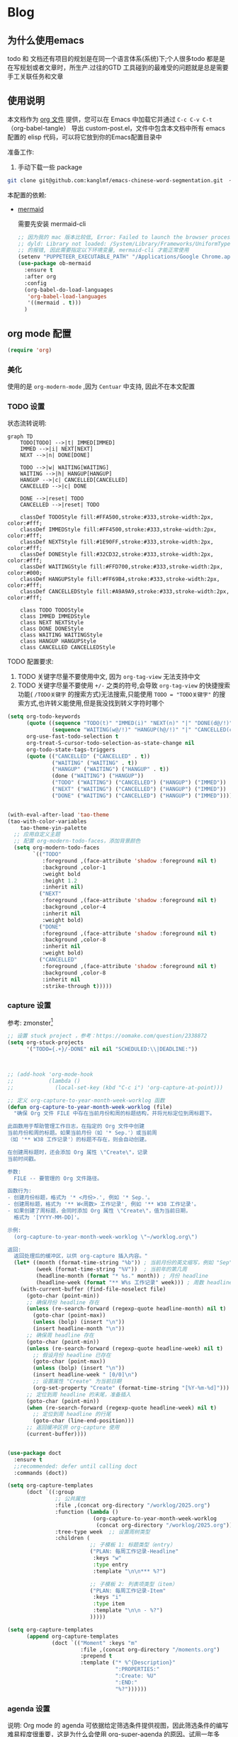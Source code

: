 #+startup: show2levels
#+startup: hideblocks

#+hugo_base_dir: ~/OneDrive/knowledgebase-blog/


* Blog
:PROPERTIES:
:ID:
:Create:   [2024-12-18]
:EXPORT_TITLE: Emacs 配置 
:EXPORT_FILE_NAME: emacs-config
:EXPORT_HUGO_SECTION: blog 
:EXPORT_HUGO_DRAFT: false
:EXPORT_DATE: [2024-12-18 16:51]
:EXPORT_OPTIONS: toc:nil
:END:
** 为什么使用emacs
 todo 和 文档还有项目的规划是在同一个语言体系(系统)下;个人很多todo 都是是在写规划或者文章时，所生产.过往的GTD 工具碰到的最难受的问题就是总是需要手工关联任务和文章
** 使用说明
:PROPERTIES:
:ID:       1C7B1DF4-877E-40ED-93F3-BD6A923045C0
:END:
本文档作为 [[http://doc.norang.ca/org-mode.org][org 文件]] 提供，您可以在 Emacs 中加载它并通过 =C-c C-v C-t=  （org-babel-tangle） 导出 custom-post.el，文件中包含本文档中所有 emacs 配置的 elisp 代码，可以将它放到你的Emacs配置目录中

准备工作:
1. 手动下载一些 package
#+begin_src bash
git clone git@github.com:kanglmf/emacs-chinese-word-segmentation.git  ~/.emacs.d/site-lisp/chinese-word-segmentation/ #chinese-word-segmentation
#+end_src


本配置的依赖:
- [[https://github.com/arnm/ob-mermaid][mermaid]]

  需要先安装 mermaid-cli
   #+begin_src emacs-lisp :tangle yes :results silent
     ;; 因为我的 mac 版本比较低, Error: Failed to launch the browser process!
     ;; dyld: Library not loaded: /System/Library/Frameworks/UniformTypeIdentifiers.framework/Versions/A/UniformTypeIdentifiers
     ;; 的报错, 因此需要指定以下环境变量, mermaid-cli 才能正常使用
     (setenv "PUPPETEER_EXECUTABLE_PATH" "/Applications/Google Chrome.app/Contents/MacOS/Google Chrome")
     (use-package ob-mermaid
       :ensure t
       :after org
       :config
       (org-babel-do-load-languages
        'org-babel-load-languages
        '((mermaid . t)))
       )
   #+end_src



#+begin_src emacs-lisp :tangle yes :exports none
(require 'init-ref)
#+end_src



** org mode 配置
#+begin_src emacs-lisp :tangle yes :results silent
(require 'org)
#+end_src

*** 美化

使用的是 =org-modern-mode= ,因为 =Centuar= 中支持, 因此不在本文配置

*** TODO 设置
:PROPERTIES:
:ID:       835E8AB4-81B5-46FE-BCA0-E73E6B7EDDCB
:END:


状态流转说明:
#+begin_src mermaid :file static/todo_flow.png :eval never-export 
graph TD
    TODO[TODO] -->|t| IMMED[IMMED]
    IMMED -->|i| NEXT[NEXT]
    NEXT -->|n| DONE[DONE]
    
    TODO -->|w| WAITING[WAITING]
    WAITING -->|h| HANGUP[HANGUP]
    HANGUP -->|c| CANCELLED[CANCELLED]
    CANCELLED -->|c| DONE
    
    DONE -->|reset| TODO
    CANCELLED -->|reset| TODO

    classDef TODOStyle fill:#FFA500,stroke:#333,stroke-width:2px, color:#fff;
    classDef IMMEDStyle fill:#FF4500,stroke:#333,stroke-width:2px, color:#fff;
    classDef NEXTStyle fill:#1E90FF,stroke:#333,stroke-width:2px, color:#fff;
    classDef DONEStyle fill:#32CD32,stroke:#333,stroke-width:2px, color:#fff;
    classDef WAITINGStyle fill:#FFD700,stroke:#333,stroke-width:2px, color:#000;
    classDef HANGUPStyle fill:#FF69B4,stroke:#333,stroke-width:2px, color:#fff;
    classDef CANCELLEDStyle fill:#A9A9A9,stroke:#333,stroke-width:2px, color:#fff;

    class TODO TODOStyle
    class IMMED IMMEDStyle
    class NEXT NEXTStyle
    class DONE DONEStyle
    class WAITING WAITINGStyle
    class HANGUP HANGUPStyle
    class CANCELLED CANCELLEDStyle
#+end_src

#+RESULTS:
[[file:static/todo_flow.png]]


TODO 配置要求:
1. TODO 关键字尽量不要使用中文, 因为 =org-tag-view= 无法支持中文
2. TODO 关键字尽量不要使用 =+/-= 之类的符号,会导致 =org-tag-view= 的快捷搜索功能( =/TODO关键字= 的搜索方式)无法搜索,只能使用 =TODO = "TODO关键字"= 的搜索方式,也许转义能使用,但是我没找到转义字符时哪个

#+begin_src emacs-lisp :tangle yes :results silent
  (setq org-todo-keywords
        (quote ((sequence "TODO(t)" "IMMED(i)" "NEXT(n)" "|" "DONE(d@/!)")
                (sequence "WAITING(w@/!)" "HANGUP(h@/!)" "|" "CANCELLED(c@/!)")))
        org-use-fast-todo-selection t
        org-treat-S-cursor-todo-selection-as-state-change nil
        org-todo-state-tags-triggers
        (quote (("CANCELLED" ("CANCELLED" . t))
                ("WAITING" ("WAITING" . t))
                ("HANGUP" ("WAITING") ("HANGUP" . t))
                (done ("WAITING") ("HANGUP"))
                ("TODO" ("WAITING") ("CANCELLED") ("HANGUP") ("IMMED"))
                ("NEXT" ("WAITING") ("CANCELLED") ("HANGUP") ("IMMED"))
                ("DONE" ("WAITING") ("CANCELLED") ("HANGUP") ("IMMED")))))


  (with-eval-after-load 'tao-theme
  (tao-with-color-variables
      tao-theme-yin-palette
    ;; 应用自定义主题
    ;; 配置 org-modern-todo-faces，添加背景颜色
    (setq org-modern-todo-faces
          `(("TODO"
             :foreground ,(face-attribute 'shadow :foreground nil t)
             :background ,color-1
             :weight bold
             :height 1.2
             :inherit nil)
            ("NEXT"
             :foreground ,(face-attribute 'shadow :foreground nil t)
             :background ,color-4
             :inherit nil
             :weight bold)
            ("DONE"
             :foreground ,(face-attribute 'shadow :foreground nil t)
             :background ,color-8
             :inherit nil
             :weight bold)
            ("CANCELLED"
             :foreground ,(face-attribute 'shadow :foreground nil t)
             :background ,color-8
             :inherit nil
             :strike-through t)))))
#+end_src

*** capture 设置
:PROPERTIES:
:ID:       28B3A3F2-DF48-42A0-B7DF-3A00777A4513
:END:
参考: zmonster[fn:1]
#+begin_src emacs-lisp :tangle yes :results silent
  ;; 设置 stuck project ，参考：https://oomake.com/question/2338872
  (setq org-stuck-projects
        '("TODO={.+}/-DONE" nil nil "SCHEDULED:\\|DEADLINE:"))



  ;; (add-hook 'org-mode-hook
  ;;           (lambda ()
  ;;             (local-set-key (kbd "C-c i") 'org-capture-at-point)))

  ;; 定义 org-capture-to-year-month-week-worklog 函数
  (defun org-capture-to-year-month-week-worklog (file)
    "确保 Org 文件 FILE 中存在当前月份和周的标题结构，并将光标定位到周标题下。

  此函数用于帮助管理工作日志，在指定的 Org 文件中创建
  当前月份和周的标题。如果当前月份（如 '* Sep.'）或当前周
  （如 '** W38 工作记录'）的标题不存在，则会自动创建。

  在创建周标题时，还会添加 Org 属性 \"Create\"，记录
  当前时间戳。

  参数:
    FILE -- 要管理的 Org 文件路径。

  函数行为:
  - 创建月份标题，格式为 '* <月份>.', 例如 '* Sep.'。
  - 创建周标题，格式为 '** W<周数> 工作记录', 例如 '** W38 工作记录'。
  - 如果创建了周标题，会同时添加 Org 属性 \"Create\"，值为当前日期，
    格式为 '[YYYY-MM-DD]'。

  示例:
    (org-capture-to-year-month-week-worklog \"~/worklog.org\")

  返回:
    返回处理后的缓冲区，以供 org-capture 插入内容。"
    (let* ((month (format-time-string "%b")) ; 当前月份的英文缩写，例如 "Sep"
           (week (format-time-string "%V"))  ; 当前年的第几周
           (headline-month (format "* %s." month)) ; 月份 headline
           (headline-week (format "** W%s 工作记录" week))) ; 周数 headline
      (with-current-buffer (find-file-noselect file)
        (goto-char (point-min))
        ;; 确保月份 headline 存在
        (unless (re-search-forward (regexp-quote headline-month) nil t)
          (goto-char (point-max))
          (unless (bolp) (insert "\n"))
          (insert headline-month "\n"))
        ;; 确保周 headline 存在
        (goto-char (point-min))
        (unless (re-search-forward (regexp-quote headline-week) nil t)
          ;; 假设月份 headline 已存在
          (goto-char (point-max))
          (unless (bolp) (insert "\n"))
          (insert headline-week " [0/0]\n")
          ;; 设置属性 "Create" 为当前日期
          (org-set-property "Create" (format-time-string "[%Y-%m-%d]")))
        ;; 定位到周 headline 的末尾，准备插入
        (goto-char (point-min))
        (when (re-search-forward (regexp-quote headline-week) nil t)
          ;; 定位到周 headline 的行尾
          (goto-char (line-end-position)))
        ;; 返回缓冲区供 org-capture 使用
        (current-buffer))))


  (use-package doct
    :ensure t
    ;;recommended: defer until calling doct
    :commands (doct))

  (setq org-capture-templates
        (doct `((:group
                 ;; 公共属性
                 :file ,(concat org-directory "/worklog/2025.org")
                 :function (lambda ()
                             (org-capture-to-year-month-week-worklog
                              (concat org-directory "/worklog/2025.org")))
                 :tree-type week  ;; 设置周树类型
                 :children (
                            ;; 子模板 1: 标题类型（entry）
                            ("PLAN: 每周工作记录-Headline"
                             :keys "w"
                             :type entry
                             :template "\n\n*** %?")

                            ;; 子模板 2: 列表项类型（item）
                            ("PLAN: 每周工作记录-Item"
                             :keys "i"
                             :type item
                             :template "\n\n - %?")
                            )))))

  (setq org-capture-templates
        (append org-capture-templates
                (doct `(("Moment" :keys "m"
                         :file ,(concat org-directory "/moments.org")
                         :prepend t
                         :template ("* %^{Description}"
                                    ":PROPERTIES:"
                                    ":Create: %U"
                                    ":END:"
                                    "%?"))))))
#+end_src

*** agenda 设置
:PROPERTIES:
:ID:       882C7B36-442B-481C-872F-4F2F524BB0B3
:END:

说明:
Org mode 的 agenda 可依据给定筛选条件提供视图，因此筛选条件的编写难易程度很重要，这是为什么会使用 org-super-agenda 的原因。试用一年多后，发现自己常用视图是知晓最重要任务、必须马上做的任务(=IMMED=)以及等待中的事项，所以我的 =org-agenda-custom-commands= 设置得并不复杂，以下是具体配置。

至于实践 GTD 流程来说, 我确实没有使用成功过, 因此这一次将以前对应的配置都删掉了


配置方式: 
agenda 设置会使用到到插件 org-ql，org-super-agenda,org-ql是 通过查询语句找到符合条件的TODO，org-super-agenda 是给传入的TODO 列表进行分类

#+begin_src emacs-lisp :tangle yes

  ;; Do not dim blocked tasks
  (setq org-agenda-dim-blocked-tasks nil)

  ;; Compact the block agenda view
  (setq org-agenda-compact-blocks t)


  (defun bh/org-auto-exclude-function (tag)
    "Automatic task exclusion in the agenda with / RET"
    (and (cond
          ((string= tag "hold")
            t)
          ((string= tag "test")
            t)
          ((string= tag "#life")
            t))
          (concat "-" tag)))

  (setq org-agenda-auto-exclude-function 'bh/org-auto-exclude-function)

    ;;;;;;;;;;;;;;;;;;;;;;;;;;; Agenda configuration

  ;; recursively add org file
  (setq org-agenda-files (directory-files-recursively centaur-org-directory "^[^\\.][^#].*\\.org$"))
  (setq org-agenda-files (append org-agenda-files '("~/.emacs.d/custom-post.org"))) 




  (use-package org-super-agenda
    :ensure t            ;Auto-install the package from Melpa (optional)
    :after (org)
    :config
    (org-super-agenda-mode)
    )

  (setq org-agenda-custom-commands
        '(("c" "TODO 列表"
           ((tags-todo "-TODO=\"DONE\"-TODO=\"CANCELLED\"-test"
                       ((org-agenda-overriding-header "All TODOs"))))
           ((org-super-agenda-groups
             '((:name "MQ Tasks"
                :tag "MQ")
               (:name "Immediately Tasks"
                :todo "IMMED")
               (:name "Overtime"
                :deadline past)
               (:name "High Priority Tasks"
                :priority "A")
               (:name "Other Tasks"
                :discard (:tag "MQ"))))))))
#+end_src

**  Obsolete 的配置
- org-sidebar
  [[https://github.com/alphapapa/org-sidebar][官网]]
  
  #+begin_src emacs-lisp :tangle no
    ;;从 官网复制过来改的https://github.com/alphapapa/org-sidebar/blob/master/org-sidebar.el#L325
    (defun my/org-sidebar-import (source-buffer)
      "Import TODO."
      (let ((display-buffer
             (generate-new-buffer (format "org-sidebar<%s>" (buffer-name source-buffer))))
            (title (concat "Import items in: " (buffer-name source-buffer))))
        (with-current-buffer display-buffer
          (setf org-sidebar-source-buffer source-buffer))
        (save-window-excursion
          ;; `org-ql-search' displays the buffer, but we don't want to do that here.
          (org-ql-search source-buffer
            '(and (priority > "B")
                  (not (done)))
            :narrow t :sort 'date
            :super-groups '((:auto-planning))
            :buffer display-buffer
            :title title))
        display-buffer))
  #+end_src

- 不再使用 capture, 保留是为了有配置样例
  #+begin_src emacs-lisp :tangle no :results silent
(setq org-capture-templates
        `((;; 依据福格行为模型创建习惯：写每日计划
           "l" "PLAN: 每日计划" entry (,(if emacs/>=27p 'file+olp+datetree 'file+datetree)
                                       ,(concat org-directory "/worklog/inbox.org"))
           "* TODO 计划 \nSCHEDULED:%U\n:PROPERTIES:\n:Create: %U\n:END:\n - [ ] %?" :tree-type week)
          (;; 有计划时间的叫计划
           "s" "Task 有计划时间的TODO " entry (,(if emacs/>=27p 'file+olp+datetree 'file+datetree)
                                               ,(concat org-directory "/worklog/inbox.org"))
           "* TODO \%^{任务标题} \n:PROPERTIES:\n:Create: %U\n:END:\n%^{来源||来源：%a}\n%?" :tree-type week)
          ("r" "Notes" entry (,(if emacs/>=27p 'file+olp+datetree 'file+datetree)
                              ,(concat org-directory "/worklog/inbox.org"))
           "*  %^{标题} :NOTE:%^g \n :PROPERTIES:\n:Create: %u\n:END: \n%a\n "  :tree-type week :jump-to-captured t)
          ("h" "Headline 任意地方插入带 :Create: 的 headline" entry (,(if emacs/>=27p 'file+olp+datetree 'file+datetree)
                                                                     ,(concat org-directory "/worklog/inbox.org"))
           "*  %^{标题} \n :PROPERTIES:\n:Create: %u\n:END: \n%?\n " :jump-to-captured t)
          ("g" "预留的组")
          ("gi" "Idea" entry (file ,(concat org-directory "/idea.org"))
           "*  %^{Title} %?\n%U\n%a\n")
          ("gb" "Book" entry (,(if emacs/>=27p 'file+olp+datetree 'file+datetree)
                              ,(concat org-directory "/reading-notes.org"))
           "* Topic: %^{Description}  %^g %? Added: %U")
          ("gp" "Create Project 保留原因：template 创建文件" plain (file ref/create-org-file )
           "#+STARTUP: content \n\n* %^{项目名称}\n %? " :jump-to-captured)
          ("t" "工具组")
          ("tw" "文档书写工具" entry (file ,(concat org-directory "/idea.org"))
           "*  %^{Title} %?\n%U\n%a\n")
          ))
  #+end_src
* Ref的 Emacs 自定义设置
:PROPERTIES:
:ID:       7900ABE1-B064-4B47-89E0-EB65B9D43154
:END:

使用到的插件
- [[https://github.com/alphapapa/org-ql][org-ql]]: 友好的heading 查询插件
  重要参考 [[https://github.com/alphapapa/org-ql][org-ql]]： org 的查询语法* Footnotes


** org-mode
org-mode 的使用流程主要用于 GTD+个人 KB （第二知识库）
*** org mode 其它配置
:PROPERTIES:
:ID:       3DDB2384-4F39-470A-BA19-4CA8E28BFAC9
:END:
标签配置：需要区分生活和工作

#+begin_src emacs-lisp :tangle yes
  (setq org-tag-alist '((:startgroup)
                        ("#work" . ?w) ("#life" . ?h)
                        (:endgroup )
                        ;; work
                        ("项目" . nil) ("故障" . nil) ("产品" . nil)
                        ;;GTD
                        ("记录" . nil)
                        ("REVIEW" . ?r);; 回顾，验收前期结果
                        ("Retro" . nil) ;; 回顾，专注流程和持续流程改进
                        ("元数据" . ?m)
                        ("NOTE" . ?n)
                        ("PRIVATE" . ?p) ;; 需要隐藏的信息
                        ;; 任务标志
                        ("MQ" . nil)
                        ))

  ;; 不希望子节点继承的标签的列表
  (setq org-tags-exclude-from-inheritance (quote("日常" "MQ" )))
  (setq org-complete-tags-always-offer-all-agenda-tags t)
#+end_src


**** 配置 org-roam
#+begin_src emacs-lisp :tangle yes :results silent
  ;;;;;;;;;;;;;;;;;;;;;;;;;;;;;;;;;
  ;; config keyboard shortcuts
  ;;;;;;;;;;;;;;;;;;;;;;;;;;;; roam configs
   (use-package org-roam
    :ensure t
    :after org
    :custom
    (org-roam-directory (file-truename centaur-org-directory ))
    :bind (("C-c n l" . org-roam-buffer-toggle)
           ("C-c n f" . org-roam-node-find)
           ("C-c n g" . org-roam-graph)
           ("C-c n i" . org-roam-node-insert)
           ("C-c n c" . org-roam-capture)
           ;; Dailies
           ("C-c n j" . org-roam-dailies-capture-today))
    :config
    ;; If you're using a vertical completion framework, you might want a more informative completion interface
    (setq org-roam-node-display-template (concat "${title:*} " (propertize "${tags:10}" 'face 'org-tag)))
    (org-roam-db-autosync-mode)
    ;; If using org-roam-protocol
    (require 'org-roam-protocol))

  (use-package org-roam-ui
    :ensure t
    :after org-roam
    :config
    (setq org-roam-ui-sync-theme t
          org-roam-ui-follow t
          org-roam-ui-update-on-save t
          org-roam-ui-open-on-start t)
    )


  (setq org-roam-capture-templates
        '(
          (;; 依据福格行为模型创建习惯：写每日计划
           "l" "PLAN: 每日计划" entry (,(if emacs/>=27p 'file+olp+datetree 'file+datetree)
                                       ,(concat org-directory "worklog/inbox.org"))
           "* TODO 计划 \nSCHEDULED:%U\n:PROPERTIES:\n:Create: %U\n:END:\n - [ ] %?" :tree-type week)
          ("1" "Person" entry                 "\n\n* ${title}\n :PROPERTIES: \n :ID: %(org-id-uuid)\n :company: %^{公司}\n:END:\n%?"
           :target (file+head "person/_index.org"
                              "* ${title}"))
          ("2" "Project" entry "* ${title}\n :PROPERTIES: \n :ID: %(org-id-uuid)\n :项目经理: %^{项目经理} \n :区域: %^{区域}\n   :END:  \n %?"
           :target (file+olp "project/项目信息.org" ("Projects")))
          ("p" "new post" plain (function org-roam-capture--get-point)
           "%?"
           :file-name "${slug}/_index"
           :head "#+title: ${title}\n#+date: %<%Y-%m-%d>\n\n#+roam_alias:${title}\n\n#+hugo_section: posts/${slug}\n#+hugo_base_dir: ../.QL.\n\n%?")
          ))

#+end_src

**** 配置 Dired
#+begin_src emacs-lisp :tangle yes :results silent

  ;; 配置 dired
  ;;  当在 dired 中删除文件时，需要同步更新 org-agenda-files
  (defun update-org-agenda-files-after-delete (file-to-delete &rest args)
    "Update `org-agenda-files` after a file has been deleted."
    (let ((abbreviated-file (abbreviate-file-name file-to-delete)))
      (when (member abbreviated-file org-agenda-files)
        (setq org-agenda-files (delete abbreviated-file org-agenda-files))
        (message "Removed '%s' from org-agenda-files" abbreviated-file))))
  (advice-add 'dired-delete-file :after #'update-org-agenda-files-after-delete)

  (put 'dired-find-alternate-file 'disabled nil)
  (with-eval-after-load 'dired
    ;; 在 dired 列表中，忽略obsidian 和 organice 的文件
    (setq dired-omit-files
          (concat dired-omit-files
                  "\\|^.obsidian*\\|\\.organice-bak$"))
    ;; dire 初始化的配置中， 会隐藏当前目录和上级目录，导致目录跳转不方便，因此放出来
    (setq dired-omit-files(replace-regexp-in-string
                           "\\\\`\\[\\.\\]\\[\\.\\]\\?\\\\'\\\\\|" "" dired-omit-files))
    ;; 修改 dired 展示样式 https://oremacs.com/2015/01/13/dired-options/
    ;;       (setq dired-listing-switches "-laGh1v")
    ;; 使用系统默认程序打开 xlsx
    (add-to-list 'dired-guess-shell-alist-user '("\\.xlsx\\'" "open") t) 

    )
  
#+end_src

**** 链接至 agenda
:PROPERTIES:
:ID:       6FEC888B-956F-4BB2-91A8-65BF7D4265DF
:END:
[[http://endlessparentheses.com/use-org-mode-links-for-absolutely-anything.html][参考]]: 已经完成的headline无法搜索出来
#+begin_src emacs-lisp :tangle yes
(org-add-link-type
 "tag" 'endless/follow-tag-link)

(defun endless/follow-tag-link (tag)
  "Display a list of TODO headlines with tag TAG.
With prefix argument, also display headlines without a TODO keyword."
  (org-tags-view (null current-prefix-arg) tag))

#+end_src

*** org 查询功能加强
orgmode 自带的查询方式：[[https://orgmode.org/manual/Matching-tags-and-properties.html][Matching tags and properties]], org-mode 作为结构化的文本格式，每个 headline 拥有很多属性，因此查询条件也很丰富。但是 org-mode 自身提供的查询方式语法复杂，改为使用 org-ql
#+begin_src emacs-lisp :tangle yes
  (use-package org-ql
    :ensure t
    :after org
    :config
    (setq org-ql-ask-unsafe-queries nil))

  (use-package helm-org-ql
    :after (org org-ql)
    :ensure t)

  (defun ref/org-ql-sort-by-create-desc (a b)
    "Sort headline by :CREATE: property, headlines without :CREATE: property are sorted last, and newer dates come first."
    (let ((a-create (org-element-property :CREATE a))
          (b-create (org-element-property :CREATE b)))
      (cond ((and a-create b-create)
             (string> a-create b-create))
            ((and (not a-create) b-create)
             nil)
            ((and a-create (not b-create))
             t)
            ((and (not a-create) (not b-create))
             nil))))
#+end_src

*** Refile 
   :PROPERTIES:
   :ID:       DCDBAD13-D0C3-4C43-9893-3CBA2B27718B
   :END:
- State "DONE"       from "NEXT"       [2021-02-09 Tue 11:52] \\
  完成：能 refile ，并在refile中能挑选出所有我需要的target
将 Headline 移到另一个 headline 中，可以是本地的headline 也可以是其它文件的headline
- [[https://orgmode.org/manual/Refile-and-Copy.html][Manual]] 
- [[https://blog.aaronbieber.com/2017/03/19/organizing-notes-with-refile.html][Organizing Notes With Refile]]
  - The main thing you can configure about Refile is where the target list comes from and how it is presented.
  - 默认配置中，refile 仅列出 Org Buferr 中的文件的一级 Heading
  - outline形式列出所有的 Heading
    
#+begin_src emacs-lisp :tangle yes
(setq org-refile-targets '((org-agenda-files :maxlevel . 5))
      org-refile-use-outline-path 'file
      org-outline-path-complete-in-steps nil
      org-refile-allow-creating-parent-nodes 'confirm)
#+end_src 

*** 在 org-mode 中写代码
使用 org-mode 维护代码的好处是，树状结构人读比较清晰，文档齐全且跟代码同时更新
- 如何编辑（因为 org-mode lsp 不是具体的编程语言）
  在代码块执行 org-edit-special(=C-c '=) 
  
*** 配置 org-mode 的文件存储路径（当前主要针对与图片）
存储的需要考虑的内容
1. 如果 org file 可能移动，因此不能使用相对路径
2. 需要 ox-hugo 能支持的方式，否则生成的 blog 无法展示图片

目的：建立一个 static 的附件目录，并保障 org-directory 下不论哪一级的 org 文件引用 static 中的文件时都是以 org-directory 为相对路径，这样做的好处是，不论 org 文件本身怎么移动，只要是引用的 static/ 下的文件，是一直能找到的
通过两个函数实现以上目的
1. =org-link-file-path-type= 是控制着 orgmode 存储 url 的行为，通过 =ref/org-static-file-link= 存储时的是 org-directory 的相对路径，
2. org-open-at-point-functions 是控制着 orgmode 打开 url 的行为，通过 =ref/org-custom-open-file= 控制打开 ./static/ 下的文件时是找的 org-directory 的下的文件
#+begin_src emacs-lisp :tangle yes
  (defun ref/org-static-file-link (path)
    "如果 PATH 的绝对路径位于 `org-directory/static/` 下，返回从 static 以及之后的部分；否则返回原始 PATH。"
    (let* ((org-static-dir (expand-file-name (file-name-as-directory (concat (file-name-as-directory org-directory) "static"))))
           (absolute-path (expand-file-name path)))
      (print           (format "statis %s is abs % sub? %s" org-static-dir absolute-path (string-prefix-p org-static-dir absolute-path) ) )
      ;;(print org-static-dir)
      ;;        (print absolute-path)
      (if (string-prefix-p org-static-dir absolute-path)
          ;; 如果 absolute-path 位于 org-static-dir 下，则返回从 "static" 开始的部分
          (concat "./static/" (substring absolute-path (length org-static-dir)))
        ;; 否则返回原始的 path
        path)))

  (setq org-link-file-path-type 'ref/org-static-file-link)

  (defun ref/org-custom-open-file ()
    "Open a relative file path by converting it based on org-directory."
    ;; 获取当前光标下的链接元素
    (let* ((element (org-element-context))
           (link-type (org-element-property :type element))
           (path (org-element-property :path element)))
      ;; 确保这是一个 file 类型的链接
      (when (and (eq (org-element-type element) 'link)
                 (string-equal link-type "file")
                 (not (file-name-absolute-p path))
                 (string-match-p "/static/" path))  ; 检查是否为相对路径
        ;; 转换相对路径到 org-directory
        (let ((new-path (expand-file-name path
                                          org-directory)))
          ;; 如果新路径存在，打开文件并返回 t 阻止其他的打开操作
          (message "ref/org-custom-open-file: change url(%s)  to (%s) " path new-path)
          (org-open-file new-path)
          t
          ))))  ; 返回 t 阻止其他 handlers

  ;; 将自定义函数添加到 org-open-at-point-functions 钩子中
  (add-hook 'org-open-at-point-functions #'ref/org-custom-open-file)

#+end_src

*** org mode 插件
- org-transclusion

  类似于飞书文档的块应用
  #+begin_src emacs-lisp :tangle yes
    (use-package org-transclusion
      :ensure t
      :init
      (with-eval-after-load 'pyim
        ;; 在 transclusion 范围内默认切换英文输入
        (add-to-list 'pyim-english-input-switch-functions 'org-transclusion-within-transclusion-p)
        )
      )
  #+end_src

** 针对使用场景的配置
*** GTD 设置
#+begin_src emacs-lisp :tangle yes
  (defun org-capture-at-point ()
    "Insert an org capture template at point."
    (interactive)
    (org-capture 0 "h"))

  (defun gtd-today-plan ()
    "GTD-Flow: Today's plan."
    (interactive)
    (org-capture 1 "l"))

  (define-key org-mode-map (kbd "M-g i") #'org-capture-at-point)
  (define-key org-mode-map (kbd "M-g p") #'gtd-today-plan)

#+end_src
*** 编辑习惯
:PROPERTIES:
:ID:       8DE580EA-173B-4CAC-9FDC-4E869897252F
:END:
- snippets 配置
  #+begin_src emacs-lisp :tangle yes
    (push (concat org-directory "/.config/snippets") yas-snippet-dirs )
    (yas-reload-all)
#+end_src
*** 追踪公司项目进展
:PROPERTIES:
:ID:       651564B1-F4F3-4DF5-BD32-8FC8A5769EF1
:END:
公司项目[简称项目]运转并不是完全由我负责,但是经常关注项目的进展,需要获取的信息 _进展/质量/问题_,因此需要能筛选处一列表:那些是需要回顾的项目,其中存在的问题
1. 我的org文件目录除了存放TODO ,还存放知识,因此不能每次回顾所有的文件,而必须明确的列出那些是必须回顾的项目
方案:
1. +所有的项目放在project/下,每次去扫目录下文件,完成的项目archieve+: 文件太多
2. 为所有的项目标记 :项目: TAG ,并且有项目自身的状态流程
   标签: :项目:
   状态流程: 售前（PreSale）/交付中（InDelivery）/被阻塞[HOLD(h@/!)]/尾期(End)/终止（Terminated）/结束[DONE(@/!)]

#+begin_src emacs-lisp :tangle yes
  (add-to-list 'org-todo-keywords '(sequence "PreSale(s)"  "InDelivery(j)" "HANGUP(h@/!)" "End(e@/!)"  "|" "Terminated(@/!)" "DONE(@/!)"))
  (setq org-todo-state-tags-triggers (append '(("PreSale" ("项目" . t)  ("WAITING") ("CANCELLED") ("HANGUP") )
                                               ("Terminated" ("项目" . t) )
                                               ("InDelivery"  ("项目" . t) ("WAITING") ("CANCELLED") ("HANGUP")))
                                             org-todo-state-tags-triggers))
  (setq org-tags-column -50)
#+end_src
*** ox-hugo 博客维护
#+begin_src emacs-lisp :tangle yes
  ;; visual alignment for Org Mode, Markdown and table.el tables on GUI Emacs.
  ;; ref: https://emacs-china.org/t/org-mode/13248
  (use-package ox-hugo
    :ensure t            ;Auto-install the package from Melpa (optional)
    :after (org ox))

  (setq org-id-extra-files (directory-files-recursively org-roam-directory "\.org$"))

  (with-eval-after-load 'org
  (defun org-link-evernote-export-link (link desc format)
    "Create export version of LINK and DESC to FORMAT."
    (let ((link (concat "evernote:" link)))
      (cond
       ((eq format 'html)
        (format "<a href=\"%s\">%s</a>" link desc))
       ((eq format 'latex)
        (format "\\href{%s}{%s}" link desc))
       (t                               ;`ascii', `md', `hugo', etc.
        (format "[%s](%s)" desc link)))))
  (org-link-set-parameters "evernote" :export #'org-link-evernote-export-link))

#+end_src
*** 阅读
**** hightlight
- 简易版本 symbol 跳转和高亮
  高亮定义（也可以是单词），并可在当前 buffer 中跳转，[[https://zhuanlan.zhihu.com/p/26471685][symbol-overlay]]
  #+begin_src emacs-lisp :tangle no
    ;; 本部分在init-highlight 中定义，因此 tangle=no
    ("M-i" . symbol-overlay-put)
    ("M-n" . symbol-overlay-jump-next)
    ("M-p" . symbol-overlay-jump-prev)
    ("M-N" . symbol-overlay-switch-forward)
    ("M-P" . symbol-overlay-switch-backward)
    ("M-C" . symbol-overlay-remove-all)
    ([M-f3] . symbol-overlay-remove-all)
  #+end_src
**** headline 跳转和操作
[[https://orgmode.org/manual/Speed-Keys.html#:~:text=To%20activate%20Speed%20Keys%2C%20set,option%20org%2Dspeed%2Dcommands%20.][speed-command]]: 当在 headline 的行首时，可以使用 speed 快捷指令。 只定义了常用的几个，1-5是参考 ithougt 的快捷键配置，用处是展示当前 level 下的第 N 级 headline
#+begin_src emacs-lisp :tangle yes
    ;; 使用 org-speed-commands
  (custom-set-variables
   '(org-speed-commands
     '(("Outline Navigation")
       ("n" org-speed-move-safe 'org-next-visible-heading)
       ("p" org-speed-move-safe 'org-previous-visible-heading)
       ("f" org-speed-move-safe 'org-forward-heading-same-level)
       ("b" org-speed-move-safe 'org-backward-heading-same-level)
       ("F" . org-next-block)
       ("B" . org-previous-block)
       ("u" org-speed-move-safe 'outline-up-heading)
       ("j" . org-goto)
       ("g" org-refile
        '(4))
       ("Outline Visibility")
       ("c" . org-cycle)
       ("C" . org-shifttab)
       (" " . org-display-outline-path)
       ("s" . org-toggle-narrow-to-subtree)
       ("k" . org-cut-subtree)
       ("=" . org-columns)
       ("Meta Data Editing")
       ("t" . org-todo)
       ("," org-priority)
       ("0" org-priority-up)
       ("Show headline level")
       ("1" progn
        (org-content (+ 0 (org-outline-level)))
        )
       ("2" progn
        (org-content (+ 1 (org-outline-level)))
        )
       ("3" progn
        (org-content (+ 2 (org-outline-level)))
        )
       ("4" progn
        (org-content (+ 3 (org-outline-level)))
        )
       ("5" progn
        (org-content (+ 4 (org-outline-level)))
        )
       ("Outline Structure Editing")
       ("U" . org-metaup)
       ("D" . org-metadown)
       ("r" . org-metaright)
       ("l" . org-metaleft)
       ("R" . org-shiftmetaright)
       ("L" . org-shiftmetaleft)
       ("i" progn
        (forward-char 1)
        (call-interactively 'org-insert-heading-respect-content))
       ("w" . org-refile)
       ("a" . org-archive-subtree-default-with-confirmation)
       ("@" . org-mark-subtree)
       ("#" . org-toggle-comment)
       ("Agenda Views etc")
       ("v" . org-agenda)
       ("/" . org-sparse-tree)
       ("Misc")
       ("o" . org-open-at-point)
       ("?" . org-speed-command-help)
       ("<" org-agenda-set-restriction-lock 'subtree)
       (">" org-agenda-remove-restriction-lock)))
   '(org-use-speed-commands t)
   )
#+end_src
**** org mode region/element 跳转
#+begin_src emacs-lisp :tangle yes :results silent
  ;; 定义要导航的 Org 元素类型
  (defvar ref/org-navigation-element-types
    '(headline item src-block table drawer)
    "List of Org element types to include in navigation.
  添加或移除元素类型以自定义导航行为。例如，添加 `checkbox' 来包括复选框项。")

  ;; 获取所有目标 Org 元素的位置列表
  (defun ref/get-all-org-navigation-element-positions ()
    "返回当前缓冲区中所有目标 Org 元素的起始位置列表，按文档顺序排序。"
    (let (positions)
      (save-excursion
        (org-element-map (org-element-parse-buffer) ref/org-navigation-element-types
          (lambda (el)
            (let ((beg (org-element-property :begin el)))
              (when beg
                (push beg positions))))))
      (sort positions '<)))

  ;; 向前跳转到下一个 Org 元素
  (defun ref/forward-all-elements ()
    "向前跳转到下一个目标 Org 元素。如果已在最后一个元素，显示消息。"
    (interactive)
    (let* ((elements (ref/get-all-org-navigation-element-positions))
           (current (point))
           (next-pos (cl-find-if (lambda (p) (> p current)) elements)))
      (if next-pos
          (progn
            (goto-char next-pos)
            (org-show-context))  ;; 可选：展开当前上下文
        (message "No further elements to move forward to."))))

  ;; 向后跳转到上一个 Org 元素
  (defun ref/backward-all-elements ()
    "向后跳转到上一个目标 Org 元素。如果已在第一个元素，显示消息。"
    (interactive)
    (let* ((elements (ref/get-all-org-navigation-element-positions))
           (current (point))
           (prev-pos (cl-find-if (lambda (p) (< p current)) (reverse elements))))
      (if prev-pos
          (progn
            (goto-char prev-pos)
            (org-show-context))  ;; 可选：展开当前上下文
        (message "No further elements to move backward to."))))

  ;; 绑定快捷键
  (with-eval-after-load 'org
    (define-key org-mode-map (kbd "M-}") 'ref/forward-all-elements)
    (define-key org-mode-map (kbd "M-{") 'ref/backward-all-elements))
#+end_src
**** 任意跳转:
- consult-line: 搜索并跳转到对应位置

  用于在当前缓冲区中快速搜索并跳转到某一行。你可以输入部分文本内容，`consult-line` 会实时过滤出包含该文本的所有行，并让你快速选择目标行进行跳转。

- avy-goto-char: 搜索并跳转到对应位置（可选择或标记位置）

  当需要在可视范围内跳转时，相比 `consult-line` 更加方便，因为其搜索结果是唯一的。`avy-goto-char` 通过为每个目标字符分配一个唯一快捷键（通常是可视化的字母标记），让你快速跳转到指定字符或字符位置。此外，`avy-goto-char` 还支持配合 `mark` 使用，允许你选择（或标记）目标位置，从而实现对文本范围的快速操作。

*** 导出
#+begin_src emacs-lisp :tangle yes
  (setq org-export-preserve-breaks 't) ; 在 orgmode 中不再需要写多个回车即可使导出的 HTML 中出现换行。
  (setq org-html-checkbox-type 'html) ; 导出 checkbox 时，同步渲染为 HTML 复选框元素
#+end_src
**** slide 导出
#+begin_src emacs-lisp :tangle yes
(use-package org-re-reveal
        :ensure t
        :after org
        :config
        (setq org-re-reveal-root(concat "file://" (expand-file-name "~/.emacs.d/deps/reveal.js"))))
#+end_src
*** 知识库

- Glossary 配置
 #+begin_src emacs-lisp :tangle no 
  (add-to-list 'load-path "~/emacs.d/site-lisp/org-glossary")
  (with-eval-after-load 'org
    (require 'org-glossary)
    (setq org-glossary-collection-root (concat org-directory "/Glossary/")))
#+end_src

- org-count-words
#+begin_src emacs-lisp :tangle yes
  (add-to-list 'load-path "~/emacs.d/site-lisp/org-count-word")
  (with-eval-after-load 'org
    (require 'org-count-words)
    )
#+end_src

* 未整理的内容
:PROPERTIES:
:ID:       135D5C31-BE0C-44F2-B59D-3EC49A36D675
:END:
#+begin_src emacs-lisp :tangle yes
  (use-package mini-frame
    :custom (
             (mini-frame-show-parameters '((top    . 0.2)
                                           (width  . 0.8)
                                           (left   . 0.5)
                                           (left-fringe . 4)
                                           (right-fringe . 4)
                                           (height . 15)))
             )
    :hook (after-init . mini-frame-mode))
#+end_src

* 编辑/操作习惯配置
:PROPERTIES:
:ID:       3E488FC1-8740-4A28-8486-FC988BE84AF1
:END:
emacs 中不使用鼠标时的选中方式：[[https://www.gnu.org/software/emacs/manual/html_node/emacs/Mark.html][The Mark and the Region]]
通用的方式：=smart region= mark，如何通过光标移动，如C-f/b等开始选择区域，然后就能针对这个区域开始调用命令

** [[https://github.com/knu/easy-kill-extras.el][easy-kill]]
:PROPERTIES:
:ID:       F253C7CC-DF16-48B8-881A-56FED4BAD759
:END:
重要功能:
- 快速选中（并复制）：选中行，选中list，选中引号内的内容，选中括号内的内容，甚至是选中当前buffer的文件名。如果使用的是easy－kill的功能，选中时，就会复制到剪贴板等等。
- 快速选中 =er/expand-region=  (=C-== ) ： 选中后可以使用 =+-0=  快速扩大或者所有选取
同类型的插件有：[[https://github.com/manateelazycat/thing-edit][things-edit]]
增加 easy-kill 配置：
#+begin_src emacs-lisp :tangle yes


  (use-package easy-kill-extras
    :ensure t
    :config
    (add-to-list 'easy-kill-alist '(?\' squoted-string "") t)


    ;; 选中 '' 中的内容
    (add-to-list 'easy-kill-alist '(?\" dquoted-string "") t)
    )
#+end_src

** 多光标编辑
:PROPERTIES:
:ID:       09CCDB32-D709-4DBF-96CE-A44D19F8BDA6
:END:
快捷键是参考 vscode
[[https://github.com/magnars/multiple-cursors.el][multiple-cousor]]

** 快速插入 headline 的链接
:PROPERTIES:
:ID:       A743C4C5-5616-4645-A2FF-6F84F541B5E6
:END:
利用的是 org-super-links 插件  =org-super-links-quick-insert-inline-link=  能快速搜索 headline ，并在光标当前位置插入链接，同时如果原 headline 没有 ID 还会自动为原 headline 生成 ID 。

变更内容：原 package 会在被引用的 headline 中生成一条 backlink，简单修复方式：注释掉 [[https://github.com/toshism/org-super-links/blob/e10bd019851e0a2a5e3e94877de7b8d46b5f37cc/org-super-links.el#L345][org-super-links.el#L345]] 和 346 行
快捷键注释调的原因： 未设置 C-c s 的 key－prefix，所以快捷键注册失败
#+begin_src emacs-lisp :tangle yes
    (use-package org-super-links
      :load-path "~/.emacs.d/site-lisp/org-super-links"
      :after (org org-id) ;; 参考 README, 如果不使用 org-id, org-super-link 插入的 link 不是引用的id 而是 file:headline
      :commands (org-super-links-quick-insert-inline-link)
      :config
      (setq org-super-links-related-into-drawer nil
            org-super-links-link-prefix 'org-super-links-link-prefix-timestamp
            org-id-link-to-org-use-id 'create-if-interactive-and-no-custom-id)
      )

#+end_src

** 显示配置
:PROPERTIES:
:ID:       335C2BB4-0A69-4F25-B9BE-49D87491D382
:END:
- 将完成的 TODO Headline 上加上删除线，[[https://liangjun.work/posts/c5c41e4d/][参考]]
- 垂直分屏
 默认垂直分屏，要换成水平分屏，参考： [[https://cloud.tencent.com/developer/ask/105836]]，
- 用 org-cycle 控制 [[https://orgmode.org/manual/Plain-Lists.html][plain-list]]
  org-cycle-include-plain-lists 控制 org-cycle 命令对纯文本列表的处理方式：
  integrate：将纯文本列表与其他列表一同处理，跟随标题的展开/折叠状态。
  t：将纯文本列表视为独立的部分，不受标题的展开/折叠影响。
  nil：将纯文本列表视为独立的部分，不受标题的展开/折叠影响，并且不会自动展开。

#+begin_src emacs-lisp :tangle yes
  ;; 新建buffer时水平分割
  (setq split-width-threshold 1 )
  ;; 在Headline 上加删除线
  (setq org-fontify-done-headline t)

  ;; headline 的对齐线
  (with-eval-after-load 'org
    (require 'org-bars)
    (add-hook 'org-mode-hook #'org-bars-mode))

  ;;在 org-mode 折叠时/在展开，将纯文本列表与其他列表（如无序列表和有序列表）一同处理。当折叠一个标题时，纯文本列表也会被折叠起来。当展开一个标题时，纯文本列表也会被展开。
  (setq org-cycle-include-plain-lists 'integrate)
  ;; 主题
  (use-package tao-theme
    :ensure t
    :config)

  (load-theme 'tao-yang)
#+end_src

** 实用的工具
*** 在其它的 App 中打开当前buffer的文件
:PROPERTIES:
:ID:       2B17C599-5F83-4A16-A220-28AB18EDC10E
:END:
#+begin_src emacs-lisp :tangle yes
  ;; Open file in externnal App
  (defun xah-show-in-desktop ()
    "Show current file in desktop.
       (Mac Finder, Windows Explorer, Linux file manager)
      This command can be called when in a file buffer or in `dired'.
      URL `http://ergoemacs.org/emacs/emacs_dired_open_file_in_ext_apps.html'
      Version 2020-11-20 2021-01-18"
    (interactive)
    (let (($path (if (buffer-file-name) (buffer-file-name) default-directory)))
      (cond
       ((string-equal system-type "windows-nt")
        (shell-command (format "PowerShell -Command Start-Process Explorer -FilePath %s" (shell-quote-argument default-directory)))
        ;; todo. need to make window highlight the file
        )
       ((string-equal system-type "darwin")
        (if (eq major-mode 'dired-mode)
            (let (($files (dired-get-marked-files )))
              (if (eq (length $files) 0)
                  (shell-command (concat "open " (shell-quote-argument (expand-file-name default-directory ))))
                (shell-command (concat "open -R " (shell-quote-argument (car (dired-get-marked-files )))))))
          (shell-command
           (concat "open -R " (shell-quote-argument $path)))))

       ((string-equal system-type "gnu/linux")
        (let (
              (process-connection-type nil)
              (openFileProgram (if (file-exists-p "/usr/bin/gvfs-open")
                                   "/usr/bin/gvfs-open"
                                 "/usr/bin/xdg-open")))
          (start-process "" nil openFileProgram (shell-quote-argument $path)))
        ;; (shell-command "xdg-open .") ;; 2013-02-10 this sometimes froze emacs till the folder is closed. eg with nautilus
        ))))

  (defun xah-open-in-vscode ()
    "Open current file or dir in vscode.
    URL `http://xahlee.info/emacs/emacs/emacs_open_in_vscode.html'
    Version: 2020-02-13 2021-01-18 2022-08-04 2023-06-26"
    (interactive)
    (let ((xpath (if buffer-file-name buffer-file-name (expand-file-name default-directory))))
      (message "path is %s" xpath)
      (cond
       ((string-equal system-type "darwin")
        (shell-command (format "open -a Visual\\ Studio\\ Code.app %s" (shell-quote-argument xpath))))
       ((string-equal system-type "windows-nt")
        (shell-command (format "code.cmd %s" (shell-quote-argument xpath))))
       ((string-equal system-type "gnu/linux")
        (shell-command (format "code %s" (shell-quote-argument xpath)))))))

  (defun buffer-narrowed-p ()
    "Return non-nil if the current buffer is narrowed."
    (not (and (= (point-min) 1)
              (= (point-max) (1+ (buffer-size))))))

  (defun line-number-at-pos-in-file (filename pos)
    "Return line number at POS in FILENAME."
    (string-to-number
     (shell-command-to-string
      (format "dd if=%s bs=1 count=%d 2>/dev/null | wc -l"
              (shell-quote-argument filename) pos))))

  (defun ref/open-in-org-vscode-workspace ()
    "Open current org file in vscode workspace."

    (interactive)
    (let (($path (if (buffer-file-name) (buffer-file-name) (expand-file-name default-directory ) ))
          ;; 当 buffer narrowed, line-number-at-pos 获取的是当前可视区的位置，不是 file 的位置，因此要转成 file 的位置
          ;; 转的过程中碰到的问题： point 函数返回的是字符数，无论是 linux 还是 emacs, 都没有很好的通过字节数找到行数的方法，因此将通过粗略
          ;; 的验证，我自己的知识库在使用 UTF8 编码时，一字符大概换算成 1.707 字节，来获取大概的文件位置
          ($lnum (if (buffer-narrowed-p) (line-number-at-pos-in-file (buffer-file-name) (floor (* 1.707 (point))))  (line-number-at-pos)))
          ($cnum (1+(current-column)))
          )
      (cond
       ((string-equal system-type "darwin")
        (shell-command (format "code \"%s\"  -g \"%s:%s:%s\""  (expand-file-name org-directory) $path $lnum $cnum)))
       ;;(shell-command (format "open -a Visual\\ Studio\\ Code.app \"%s\"" $path)))
       ((string-equal system-type "windows-nt")
        (shell-command (format "Code \"%s\"" $path)))
       ((string-equal system-type "gnu/linux")
        (shell-command (format "code -g \"%s:%s\"" $path $lnum $cnum))))))

  (defun xah-open-in-terminal ()
    "Open the current dir in a new terminal window.
    on Microsoft Windows, it starts cross-platform PowerShell pwsh. You need to have it installed.

    URL `http://ergoemacs.org/emacs/emacs_dired_open_file_in_ext_apps.html'
    Version 2020-11-21 2021-01-18"
    (interactive)
    (cond
     ((string-equal system-type "windows-nt")
      (let ((process-connection-type nil))
        (shell-command (concat "PowerShell -Command Start-Process pwsh -WorkingDirectory " (shell-quote-argument default-directory)))
        ;;
        ))
     ((string-equal system-type "darwin")
      (shell-command (concat "open -a terminal " (shell-quote-argument (expand-file-name default-directory )))))
     ((string-equal system-type "gnu/linux")
      (let ((process-connection-type nil))
        (start-process "" nil "x-terminal-emulator"
                       (concat "--working-directory=" default-directory))))))
#+end_src

*** 统计emacs常用命令调用
:PROPERTIES:
:ID:       3F1A03DF-D53A-472C-99C2-8A9008C37563
:END:
#+begin_src emacs-lisp :tangle yes

(use-package keyfreq
  :ensure t
  :config
  (setq keyfreq-excluded-commands
        '(insert-self-forward
          self-insert-command
          mwheel-scroll
          command-backward
          char-previous
          line-char
          next-mwheel
          line-scroll
          org-self-insert-command
          )
        keyfreq-mode t
        keyfreq-autosave-mode t
        )
  )

#+end_src

*** 搜索: [[https://github.com/manateelazycat/color-rg][color-rg]]
:PROPERTIES:
:ID:       4FE38B8C-524D-4AC7-8D58-CA9D969F5749
:END:
需要实现的功能：
1. rg的功能
- 指定目录搜索
2. 全文替换
备注：
1) 按下r后，按 y 或者 n 来表示是否替换当前行，按！替换所有。 这个和Emacs的行为一致
2) 如果搜索出来的结果有些不想处理，可以通过filter/delete 去除一些搜索结果再替换

#+begin_src emacs-lisp :tangle yes

  (add-to-list 'load-path "~/.emacs.d/site-lisp/color-rg")
  (require 'color-rg)

  ;; (use-package color-rg
  ;;   :load-path "site-lisp/color-rg"
  ;;   :ensure t
  ;;   :bind(
  ;;         ("s-F" . color-rg-search-symbol)
  ;;         )
  ;;   )
  ;; using `isearch-forward', type "M-s M-s" to search current isearch string with color-rg.

#+end_src

*** headline 操作
:PROPERTIES:
:ID:       6B65775A-0C6C-4DB3-8F95-705B32731BEC
:END:
#+begin_src emacs-lisp :tangle yes
  ;; 搜索 headline?
  (setq  helm-org-ql-actions
         '(("Show heading in source buffer" . helm-org-ql-show-marker)))
#+end_src

** 中文支持
:PROPERTIES:
:ID:       03445261-50A4-48ED-8147-1200ADEFA118
:END:

- 表格对齐
  ;; 解决在中文下，表格无法自动对齐的问题
 #+begin_src emacs-lisp :tangle yes

   (use-package valign
     :ensure t
     :after org
     :config
     (add-hook 'org-mode-hook #'valign-mode)
     (valign-mode 1)
     )

   ;; org-modern 的 table 渲染和 valigin 冲突，因此禁止 org-modern-table
   (setq org-modern-table nil)
#+end_src

- 中文分词
  参考： https://github.com/kanglmf/emacs-chinese-word-segmentation
 #+begin_src emacs-lisp :tangle yes

;; 
;; (add-to-list 'load-path "~/.emacs.d/site-lisp/chinese-word-segmentation")
;; (require 'cns)
;; (setq cns-prog "~/.emacs.d/site-lisp/chinese-word-segmentation/chinese-word-segmentation"
;;       cns-dict-directory "~/.emacs.d/site-lisp/chinese-word-segmentation/dict"
;;       cns-recent-segmentation-limit 20
;;       cns-debug t  ;; disable debug output, default is t
;;       )
;; (when (featurep 'cns)
;;   (add-hook 'find-file-hook 'cns-auto-enable))
;;   

(add-to-list 'load-path "~/.emacs.d/site-lisp/chinese-word-segmentation")
(setq cns-prog "~/.emacs.d/site-lisp/chinese-word-segmentation/cnws"
      cns-dict-directory "~/.emacs.d/site-lisp/chinese-word-segmentation/cppjieba/dict"
      cns-recent-segmentation-limit 20
      cns-debug nil  ;; disable debug output, default is t
)

(require 'cns nil t)
(when (featurep 'cns)
  (add-hook 'find-file-hook 'cns-auto-enable))
  
#+end_src

- 使用内置的中文输入法
  [[https://github.com/tumashu/pyim][pyim]]，使用内置的中文输入法的原因：emacs 的快捷键操作和中文输入时，需要频繁切换中英文输入法，打破了使用时行云流水的感觉，使用内置的中文输入法，则可以做到中文输入时同时使用 emacs 的快捷键
  #+begin_src emacs-lisp :tangle yes

    (use-package pyim
      :ensure t
      :config
      (setq pyim-dcache-directory "~/.config/emacs/pyim/dcache")
      (setq pyim-cloudim 'baidu)
    )
    (use-package pyim-basedict
      :ensure t
      :requires pyim
      :config
      (pyim-basedict-enable)
      )
    (require 'pyim)

    (setq default-input-method "pyim")
    ;; 开启这些 probe 后，能实现以下效果
    ;;  1. 当中文/英文后有空格时，会自动切换输入法
    ;;  2. 配合 pyim-convert-string-at-point 的快捷键，能实现手工切换输入法
    (setq-default pyim-english-input-switch-functions
                  '(pyim-probe-isearch-mode
                    pyim-probe-program-mode
                    pyim-probe-org-structure-template
                    pyim-probe-org-speed-commands
                    pyim-probe-auto-english
                    minibufferp
                    ))
    (setq-default pyim-punctuation-half-width-functions
                  '(pyim-probe-punctuation-line-beginning
                    pyim-probe-punctuation-after-punctuation))
    ;; 开启拼音搜索功能
    (pyim-isearch-mode 1)
    (setq-default pyim-punctuation-translate-p '(no))

    (global-set-key (kbd "C-M-\\") 'pyim-convert-string-at-point) ;与 pyim-probe-dynamic-english 配合
    (require 'pyim-basedict)
    (pyim-basedict-enable)
  #+end_src

- 测试
  #+begin_src emacs-lisp :tangle no
(pyim-char-before-to-string 1);;ceshi
;; 测试
(pyim-string-match-p "\\cc"  "a")
(pyim-string-match-p "\\cc"  "测")
(pyim-string-match-p "\\cc"  ".")
(pyim-string-match-p "\\cc"  "。")
(> (point) (save-excursion (back-to-indentation)
                                     (point)))
#+end_src

- 翻译

  #+begin_src emacs-lisp :tangle yes :results none
    (use-package go-translate
      :ensure t
      :config
      (setq gt-langs '(en zh))
      )
    (require 'go-translate)
  #+end_src
  

* 临时文件相关操作
#+begin_src emacs-lisp :tangle yes
  ;; 因为 org-directory 是在云存储中，org 编辑的临时文件存在原目录会导致临时文件不停的上传下载，因此设置到一个不是云存储的目录
  ;; 获取 XDG_CACHE_HOME 环境变量的值，如果未设置则使用默认值 ~/.cache
  (defconst xdg-cache-home
    (or (getenv "XDG_CACHE_HOME")
        (expand-file-name "~/.cache")))

  ;; 设置 lock-file-name-transforms
  (setq lock-file-name-transforms
        `((".*" ,(concat xdg-cache-home "/emacs/locks/\\1") t)))

  ;; 确保锁文件目录存在
  (make-directory (concat xdg-cache-home "/emacs/locks") t)

#+end_src

* Markdown 配置
Org-mode 添加了一个新的功能：当执行(=C-c C-c= (=org-babel-execute-src-block=)) Markdown 代码块时，会自动将代码块的内容复制到系统剪贴板。这对于快速分享 Markdown 内容特别有用。
#+begin_src emacs-lisp :tangle yes :results silent
  ;; 首先声明变量
  (defvar org-babel-default-header-args:markdown '()
    "Default arguments for evaluating a markdown source block.")

  (defun org-babel-execute:markdown (body params)
    "Execute a Markdown code block by copying its content to clipboard.
  The result is not displayed in the org buffer."
    (with-temp-buffer
      (insert body)
      (kill-new body))
    ;; Return empty string to avoid showing result
    "已复制")

  ;; 设置默认参数
  (add-to-list 'org-babel-default-header-args:markdown
               '(:results . "silent"))
#+end_src

* AI 配置
#+begin_src emacs-lisp :tangle yes :results none
  (use-package gptel
    :ensure t
    :config
    ;; 配置 Gemini 后端并设置为默认
    (setq gptel-backend
          (gptel-make-gemini "Gemini"
            :key ""
            :stream t)
          ;; 设置默认模型
          gptel-model 'gemini-pro
          ;; 设置代理
          gptel-proxy "socks5://127.0.0.1:7897")
    (setq gptel-default-mode 'org-mode))

  (gptel-make-gpt4all "GPT4All"           ;Name of your choosing
    :protocol "http"
    :host "10.186.65.37:8000"                 ;Where it's running
    :models '(o1-mini
              o1-preview
              gpt-4
              gpt-4-turbo
              gpt-4-turbo-128k
              claude-3.5-sonnet
              claude-3.5-sonnet-200k
              gemini-1.5-pro
              gemini-1.5-pro-128k
              gemini-1.5-pro-search
              code-llama-13b
              code-llama-34b
              stable-diffusion-3
              stable-diffusion-3-turbo
              ))
#+end_src

** 五星功能: 实现 ob-prompt,
这样在 prompt 代码块中直接执行 =C-c C-c= 就能获得执行结果
当前存在的问题: 目前每次执行结果都被 examp 包裹, 导出成 html 时不显示 prompt 的输出结果
#+begin_src emacs-lisp :tangle yes :results silent

    ;; 定义 prompt 的执行函数，遵循 Org Babel 的命名约定
    (defun org-babel-execute:prompt (body params)
    "使用 `gptel-request' 执行给定的 BODY 作为 PARAMS 的提示。
  并将 LLM 的响应插入到 Org Babel 块的结果部分。

  BODY: 要发送给 LLM 的提示文本。
  PARAMS: Babel 块的参数列表（目前未使用，但保留以便未来扩展）。"

    ;; 将 BODY 复制到剪贴板
    (when body
      (cond
       ;; 如果 Emacs 处于图形界面
       ((display-graphic-p)
        (gui-set-selection 'CLIPBOARD body)
        (message "提示已复制到剪贴板"))
       ;; 如果 Emacs 处于终端模式
       (t
        (with-temp-buffer
          (insert body)
          (clipboard-kill-ring-save (point-min) (point-max)))
        (message "提示已复制到剪贴板"))))

    (let* ((prompt body)
           (buffer (current-buffer))
           (position (point-marker))
           (system-message ""))
      ;; 确保 position 是一个 marker
      (unless (marker-position position)
        (setq position (copy-marker position buffer)))
      ;; 发送异步请求
      (gptel-request
       prompt
       :buffer buffer
       :position position
       :system system-message
       :callback
       (lambda (response info)
         ;; 在回调中处理响应
         (with-current-buffer (plist-get info :buffer)
           (save-excursion
             ;; 定位到请求的位置
             (goto-char (marker-position (plist-get info :position)))
             (if response
                 (progn
                   ;; 插入 LLM 的响应作为结果
                   (org-babel-insert-result response)
                   ;; 清理 marker 以防止内存泄漏
                   (when (marker-buffer (plist-get info :position))
                     (set-marker (plist-get info :position) nil)))
               ;; 如果响应为空，插入错误信息
               (org-babel-insert-result
                (format "LLM 请求失败: %s" (plist-get info :status))))))))
      ;; 返回 nil 以防止 Org-mode 插入额外内容
      nil))

    (defun ob-prompt-setup ()
      "Setup the 'prompt' org-babel language."
      (org-babel-do-load-languages
       'org-babel-load-languages
       '((prompt . t)))
      ;; 设置 prompt 语言的执行函数
      (org-babel-set-language-info
       "prompt"
       '(:execute-func . org-babel-execute:prompt)))

    (add-to-list 'org-src-lang-modes '("prompt" . markdown))
#+end_src

* 我的工作流程

** blog 网站预览
#+begin_src emacs-lisp :tangle yes :results silent
(defvar blog/server-process-name "blog-server"
  "The name of the blog server process.")

(defun blog/start-server ()
  "Start the Hugo blog server in a dedicated buffer.
If a server process is already running, it will be terminated first.
The output buffer supports URL navigation."
  (interactive)
  (let* ((default-directory "~/OneDrive/knowledgebase-blog/") ;; 设置工作目录
         (buffer-name "*Blog Server Output*")                 ;; 输出 buffer 名称
         (server-buffer (get-buffer-create buffer-name))      ;; 创建或获取输出 buffer
         (existing-process (get-process blog/server-process-name))) ;; 检查是否有已存在的进程
    ;; 终止已有进程（如果存在）
    (when existing-process
      (delete-process existing-process)
      (message "Killed existing blog server process."))
    ;; 准备输出 buffer
    (with-current-buffer server-buffer
      (read-only-mode -1)                                     ;; 关闭只读模式
      (erase-buffer)                                          ;; 清空 buffer
      (insert (format "Starting blog server in %s...\n\n" default-directory)) ;; 提示信息
      (goto-address-mode 1)                                   ;; 启用 URL 识别模式
      (setq-local scroll-conservatively 101))                 ;; 自动滚动到底部
    ;; 启动新进程
    (condition-case err
        (progn
          (start-process blog/server-process-name server-buffer "hugo" "server" "-D")
          (with-current-buffer server-buffer
            (read-only-mode 1))                               ;; 启用只读模式
          (pop-to-buffer server-buffer))                      ;; 切换到输出 buffer
      (error
       (message "Error starting blog server: %s" (error-message-string err))))))

(defun blog/stop-server ()
  "Stop the running blog server process."
  (interactive)
  (let ((server-process (get-process blog/server-process-name))) ;; 获取进程
    (if server-process
        (progn
          (delete-process server-process)                      ;; 终止进程
          (message "Blog server stopped."))
      (message "No blog server process found."))))             ;; 如果未找到进程，提示用户
#+end_src
** 工具菜单

定义 transient 菜单, transient 结构是利用 [] 的语法糖来表示的，与多维数组（向量）的表示方式类似，比如 python 中是如下格式：

# 列表示
column = [[1], [2], [3], [4]]

# 行表示
row = [\[1, 2, 3, 4]]

比如： [][][] 表示垂直分布3个命令
比如： [[][][]] 表示水平分布的 3 个命令
比如： [[][][]] [[][]] 表示 2 行分组，上面3个，下面 2个
目前分类菜单是垂直布局，transient 布局可调整，具体使用问 ai

如何配置翻译：
翻译功能使用的是 [[https://github.com/lorniu/go-translate/tree/master][lorniu/go-translate]] 包，需要在 transient 中设定菜单时，就是使用 =(gt-start (translator))= 即可，translator 配置方法参考官方说明
#+begin_src emacs-lisp :tangle yes :results none
  (defun ref/toggle-org-preview ()
    "Toggle org real-time preview."
    (interactive)
    (if (timer-running-p preview-org-timer)
        (progn
          (cancel-timer preview-org-timer)
          (setq preview-org-timer nil)
          (message "Org real-time preview disabled."))
      (setq preview-org-timer (run-with-timer 0 30 'export-org-to-html-and-reload))
      (message "Org real-time preview enabled.")))

  (defun ref/menu-title-org-preview-switch ()
    "Update the org preview command title based on the timer state."
    (if (timer-running-p preview-org-timer)
        "关闭 org 实时预览"
      "org 实时预览"))

  (use-package transient
    :ensure t
    :init
    (transient-define-prefix ref/menu ()
      "菜单"
      ["文字工具"
       ("o" "优化文字" ref/flow/optimize-region)
       ("t" "翻译" (lambda ()
                     (interactive)
                     (gt-start (gt-translator
                                :engines (gt-youdao-dict-engine)
                                :render (gt-overlay-render
                                         :then (gt-kill-ring-render))))))]
      ["Flow"
       ("e"   (lambda () (ref/menu-title-org-preview-switch))
        ref/toggle-org-preview)
       ("a" "Taks" (lambda () (interactive) (org-agenda nil "c")))]
      ["快捷命令"
       ("c" "统计kb字数" ref/reset-count)])

    (global-set-key (kbd "M-m") 'ref/menu))
#+end_src

** Dashboard

#+begin_src emacs-lisp :tangle yes :results silent
  (setq dashboard-items '((recents  . 3)
                          (agenda . 5)
                          (bookmarks . 5)
                          (projects . 5))
        )

  (setq dashboard-filter-agenda-entry 'dashboard-no-filter-agenda)
  (setq dashboard-match-agenda-entry
        "TODO=\"IMMED\"")

  (setq dashboard-item-names '(("Agenda for the coming week:" . "重要事项:")))

  (setq dashboard-agenda-prefix-format "%i %s %b")
#+end_src

#+begin_src emacs-lisp :tangle yes :results silent
  (defun org-get-parent-headline ()
    "原本用于 org-agenda-prefix-format 时展示父节点内容,
  (setq org-agenda-prefix-format
          '((tags . "%i %s %(org-get-parent-headline)")...))
  后来发现可以用 %b 因此这个方法暂时没用到
  "
    (if (/= (org-current-level) 1)
        (concat (mapconcat 'identity (org-get-outline-path) " > ") "»» ")
      ""))

  (setq org-agenda-prefix-format
        '((agenda . " %i %-12:c")
          (todo . " %i %-12:c")
          (tags . " %i %?b>\n\t  ")
          (search . " %i %-12:c")
          ))
#+end_src

* Test 
:PROPERTIES:
:ID:       609FA27E-AC07-4385-A050-9DC1491FB0F6
:END:
#+begin_src emacs-lisp :tangle yes
  (use-package  whole-line-or-region
    :ensure t
    :config
    (setq whole-line-or-region-global-mode 't)
    )
#+end_src


* 快捷键配置
:PROPERTIES:
:ID:       C7AE3866-7A3E-406B-9609-C60E4BE9E680
:END:
      
#+begin_src emacs-lisp :tangle yes
  (global-set-key (kbd "<f1>") 'count-words)
  (global-set-key (kbd "C-x r b") 'bookmark-jump-other-window)
  (define-key dired-mode-map (kbd "RET") 'dired-find-alternate-file)
  ;; 跳转
  (global-set-key (kbd "C--") 'goto-last-change)

  (define-key org-mode-map (kbd "C-j") 'ref/newline-return)
  (define-key org-mode-map (kbd "C-M-j") 'ref/newline-meta-return)

  (global-set-key (kbd "C-S-c C-S-c") 'mc/edit-lines)
  (global-set-key (kbd "C->") 'mc/mark-next-like-this)
  (global-set-key (kbd "C-<") 'mc/mark-previous-like-this)
  (global-set-key (kbd "C-c C-<") 'mc/mark-all-like-this)

  (global-set-key (kbd "s-F") 'color-rg-search-symbol)
  ;;(define-key isearch-mode-map (kbd "M-s M-s") 'isearch-toggle-color-rg)
  (global-set-key (kbd "M-s-f") 'helm-org-ql-agenda-files)


  (global-set-key (kbd "C-M-s-a") 'bh/show-org-agenda)
  (global-set-key (kbd "s-w") 'delete-window)
  (global-set-key (kbd "M-x") 'helm-M-x)
#+end_src

配置常见编辑器快捷键和 mac 相关的快捷键配置
#+begin_src emacs-lisp :tangle yes :results silent



  (define-key org-mode-map (kbd "s-b") (
                                        lambda ()
                                        (interactive)
                                        (org-emphasize ?\*)
                                        ))

  (define-key org-mode-map (kbd "s-i") (
                                        lambda ()
                                        (interactive)
                                        (org-emphasize ?\/)
                                        ))
  (define-key org-mode-map (kbd "s-u") (
                                        lambda ()
                                        (interactive)
                                        (org-emphasize ?\_)
                                        ))

  ;; 类似 vscode 的新建一个空白文档
  (defun new-buffer()
    "Create a new empty buffer in the current window with org-mode."
    (interactive)
    (let ((buffer (generate-new-buffer "untitled")))
      (with-current-buffer buffer
        (org-mode))  ;; 设置为 org-mode
      (switch-to-buffer buffer)))
  (global-set-key (kbd "s-n") 'new-buffer)

  ;; 在新 tab 中打开 buffer
  (global-set-key (kbd "s-t") 'consult-buffer-other-window)
#+end_src

* End
:PROPERTIES:
:ID:       2D64F1B5-2995-4EAB-9844-CD106DE68160
:END:
#+begin_src emacs-lisp :tangle yes
(message "custom-post load finished")
;;; custom-post.el ends here

#+end_src

* Footnotes

[fn:1]zmonter的系列文章[1/3]： 
- +强大的 Org mode(1): 简单介绍与基本使用+
- [ ] [[https://www.zmonster.me/2015/07/15/org-mode-planning.html][强大的 Org mode(2): 任务管理]]: 如何设置状态以及状态流转
- [ ] 强大的 Org mode(3): 表格的基本操作及公式、绘图 
- [X] [[https://www.zmonster.me/2018/02/28/org-mode-capture.html][强大的 Org mode(4): 使用 capture 功能快速记录]]

